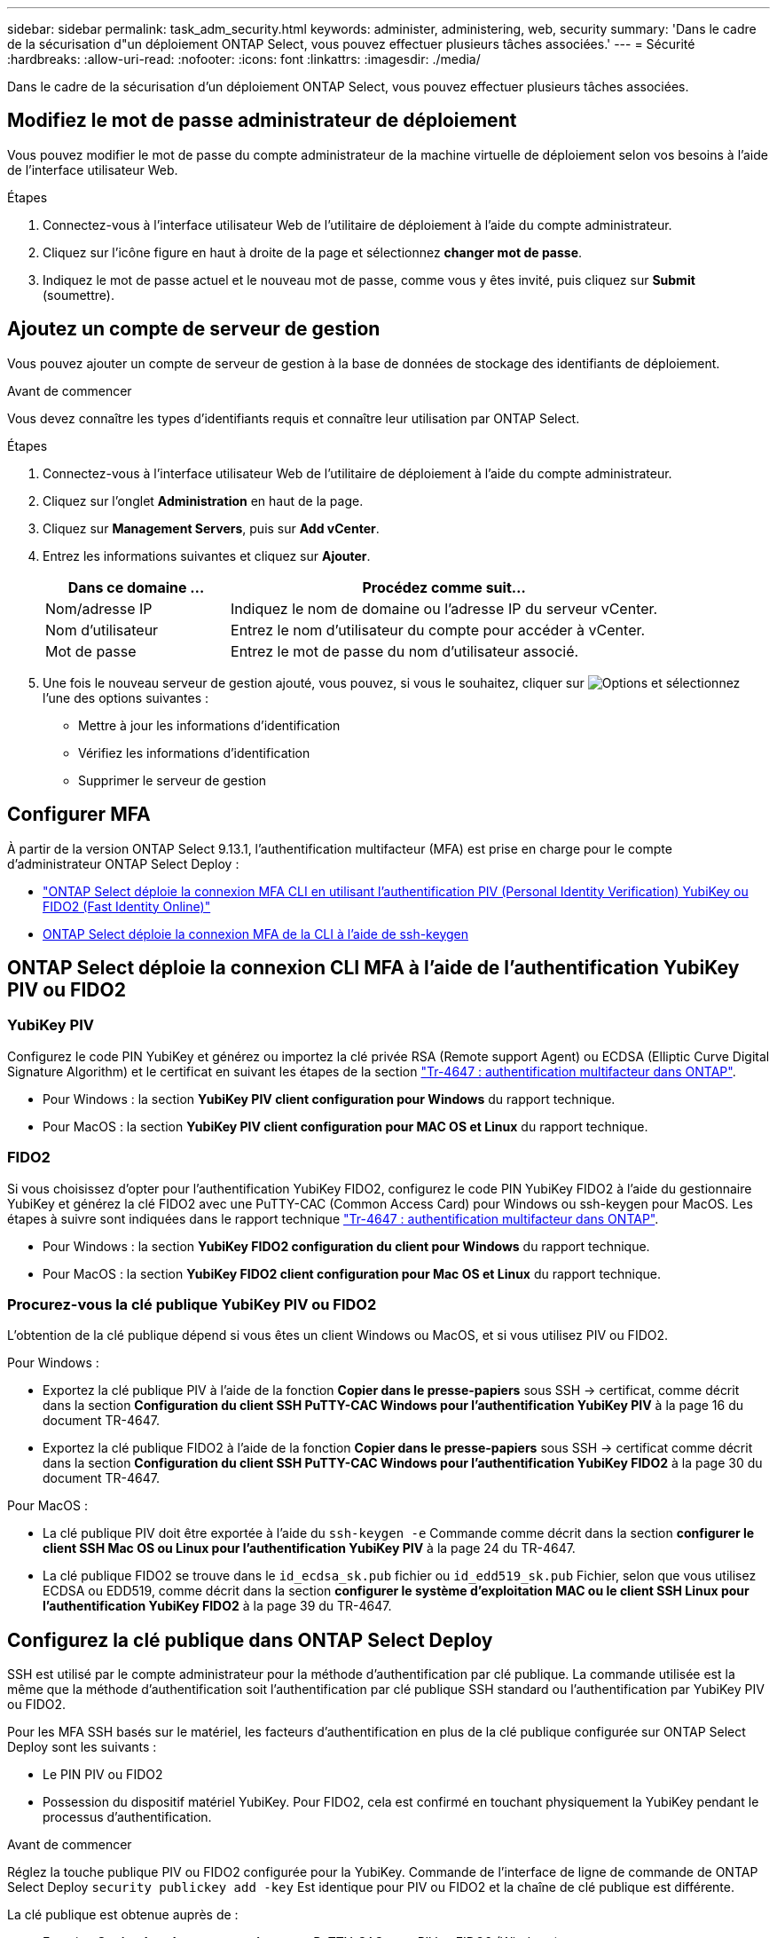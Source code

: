 ---
sidebar: sidebar 
permalink: task_adm_security.html 
keywords: administer, administering, web, security 
summary: 'Dans le cadre de la sécurisation d"un déploiement ONTAP Select, vous pouvez effectuer plusieurs tâches associées.' 
---
= Sécurité
:hardbreaks:
:allow-uri-read: 
:nofooter: 
:icons: font
:linkattrs: 
:imagesdir: ./media/


[role="lead"]
Dans le cadre de la sécurisation d'un déploiement ONTAP Select, vous pouvez effectuer plusieurs tâches associées.



== Modifiez le mot de passe administrateur de déploiement

Vous pouvez modifier le mot de passe du compte administrateur de la machine virtuelle de déploiement selon vos besoins à l'aide de l'interface utilisateur Web.

.Étapes
. Connectez-vous à l'interface utilisateur Web de l'utilitaire de déploiement à l'aide du compte administrateur.
. Cliquez sur l'icône figure en haut à droite de la page et sélectionnez *changer mot de passe*.
. Indiquez le mot de passe actuel et le nouveau mot de passe, comme vous y êtes invité, puis cliquez sur *Submit* (soumettre).




== Ajoutez un compte de serveur de gestion

Vous pouvez ajouter un compte de serveur de gestion à la base de données de stockage des identifiants de déploiement.

.Avant de commencer
Vous devez connaître les types d'identifiants requis et connaître leur utilisation par ONTAP Select.

.Étapes
. Connectez-vous à l'interface utilisateur Web de l'utilitaire de déploiement à l'aide du compte administrateur.
. Cliquez sur l'onglet *Administration* en haut de la page.
. Cliquez sur *Management Servers*, puis sur *Add vCenter*.
. Entrez les informations suivantes et cliquez sur *Ajouter*.
+
[cols="30,70"]
|===
| Dans ce domaine … | Procédez comme suit… 


| Nom/adresse IP | Indiquez le nom de domaine ou l'adresse IP du serveur vCenter. 


| Nom d'utilisateur | Entrez le nom d'utilisateur du compte pour accéder à vCenter. 


| Mot de passe | Entrez le mot de passe du nom d'utilisateur associé. 
|===
. Une fois le nouveau serveur de gestion ajouté, vous pouvez, si vous le souhaitez, cliquer sur image:icon_kebab.gif["Options"] et sélectionnez l'une des options suivantes :
+
** Mettre à jour les informations d'identification
** Vérifiez les informations d'identification
** Supprimer le serveur de gestion






== Configurer MFA

À partir de la version ONTAP Select 9.13.1, l'authentification multifacteur (MFA) est prise en charge pour le compte d'administrateur ONTAP Select Deploy :

* link:task_adm_security.html#ontap-select-deploy-cli-mfa-login-using-yubikey-piv-or-fido2-authentication["ONTAP Select déploie la connexion MFA CLI en utilisant l'authentification PIV (Personal Identity Verification) YubiKey ou FIDO2 (Fast Identity Online)"]
* <<ONTAP Select déploie la connexion MFA de la CLI à l'aide de ssh-keygen>>




== ONTAP Select déploie la connexion CLI MFA à l'aide de l'authentification YubiKey PIV ou FIDO2



=== YubiKey PIV

Configurez le code PIN YubiKey et générez ou importez la clé privée RSA (Remote support Agent) ou ECDSA (Elliptic Curve Digital Signature Algorithm) et le certificat en suivant les étapes de la section link:https://docs.netapp.com/us-en/ontap-technical-reports/security.html#multifactor-authentication["Tr-4647 : authentification multifacteur dans ONTAP"^].

* Pour Windows : la section *YubiKey PIV client configuration pour Windows* du rapport technique.
* Pour MacOS : la section *YubiKey PIV client configuration pour MAC OS et Linux* du rapport technique.




=== FIDO2

Si vous choisissez d'opter pour l'authentification YubiKey FIDO2, configurez le code PIN YubiKey FIDO2 à l'aide du gestionnaire YubiKey et générez la clé FIDO2 avec une PuTTY-CAC (Common Access Card) pour Windows ou ssh-keygen pour MacOS. Les étapes à suivre sont indiquées dans le rapport technique link:https://docs.netapp.com/us-en/ontap-technical-reports/security.html#multifactor-authentication["Tr-4647 : authentification multifacteur dans ONTAP"^].

* Pour Windows : la section *YubiKey FIDO2 configuration du client pour Windows* du rapport technique.
* Pour MacOS : la section *YubiKey FIDO2 client configuration pour Mac OS et Linux* du rapport technique.




=== Procurez-vous la clé publique YubiKey PIV ou FIDO2

L'obtention de la clé publique dépend si vous êtes un client Windows ou MacOS, et si vous utilisez PIV ou FIDO2.

.Pour Windows :
* Exportez la clé publique PIV à l'aide de la fonction *Copier dans le presse-papiers* sous SSH → certificat, comme décrit dans la section *Configuration du client SSH PuTTY-CAC Windows pour l'authentification YubiKey PIV* à la page 16 du document TR-4647.
* Exportez la clé publique FIDO2 à l'aide de la fonction *Copier dans le presse-papiers* sous SSH → certificat comme décrit dans la section *Configuration du client SSH PuTTY-CAC Windows pour l'authentification YubiKey FIDO2* à la page 30 du document TR-4647.


.Pour MacOS :
* La clé publique PIV doit être exportée à l'aide du `ssh-keygen -e` Commande comme décrit dans la section *configurer le client SSH Mac OS ou Linux pour l'authentification YubiKey PIV* à la page 24 du TR-4647.
* La clé publique FIDO2 se trouve dans le `id_ecdsa_sk.pub` fichier ou `id_edd519_sk.pub` Fichier, selon que vous utilisez ECDSA ou EDD519, comme décrit dans la section *configurer le système d'exploitation MAC ou le client SSH Linux pour l'authentification YubiKey FIDO2* à la page 39 du TR-4647.




== Configurez la clé publique dans ONTAP Select Deploy

SSH est utilisé par le compte administrateur pour la méthode d'authentification par clé publique. La commande utilisée est la même que la méthode d'authentification soit l'authentification par clé publique SSH standard ou l'authentification par YubiKey PIV ou FIDO2.

Pour les MFA SSH basés sur le matériel, les facteurs d'authentification en plus de la clé publique configurée sur ONTAP Select Deploy sont les suivants :

* Le PIN PIV ou FIDO2
* Possession du dispositif matériel YubiKey. Pour FIDO2, cela est confirmé en touchant physiquement la YubiKey pendant le processus d'authentification.


.Avant de commencer
Réglez la touche publique PIV ou FIDO2 configurée pour la YubiKey. Commande de l'interface de ligne de commande de ONTAP Select Deploy `security publickey add -key` Est identique pour PIV ou FIDO2 et la chaîne de clé publique est différente.

La clé publique est obtenue auprès de :

* Fonction *Copier dans le presse-papiers* pour PuTTY-CAC pour PIV et FIDO2 (Windows)
* Exportation de la clé publique dans un format compatible SSH à l'aide du `ssh-keygen -e` Pour PIV
* Le fichier de clé publique situé dans `~/.ssh/id_***_sk.pub` Fichier pour FIDO2 (MacOS)


.Étapes
. Recherchez la clé générée dans le `.ssh/id_***.pub` fichier.
. Ajoutez la clé générée à ONTAP Select Deploy à l'aide de `security publickey add -key <key>` commande.
+
[listing]
----
(ONTAPdeploy) security publickey add -key "ssh-rsa <key> user@netapp.com"
----
. Activez l'authentification MFA avec le `security multifactor authentication enable` commande.
+
[listing]
----
(ONTAPdeploy) security multifactor authentication enable
MFA enabled Successfully
----




== Connectez-vous à ONTAP Select Deploy à l'aide de l'authentification YubiKey PIV via SSH

Vous pouvez vous connecter à ONTAP Select Deploy à l'aide de l'authentification YubiKey PIV via SSH.

.Étapes
. Une fois le jeton YubiKey, le client SSH et ONTAP Select Deploy configurés, vous pouvez utiliser l'authentification MFA YubiKey PIV sur SSH.
. Connectez-vous à ONTAP Select Deploy. Si vous utilisez le client SSH PuTTY-CAC de Windows, une boîte de dialogue vous invite à saisir votre code PIN YubiKey.
. Connectez-vous à partir de votre appareil avec la clé YubiKey connectée.


.Exemple de sortie
[listing]
----
login as: admin
Authenticating with public key "<public_key>"
Further authentication required
<admin>'s password:

NetApp ONTAP Select Deploy Utility.
Copyright (C) NetApp Inc.
All rights reserved.

Version: NetApp Release 9.13.1 Build:6811765 08-17-2023 03:08:09

(ONTAPdeploy)
----


== ONTAP Select déploie la connexion MFA de la CLI à l'aide de ssh-keygen

Le `ssh-keygen` Command est un outil permettant de créer de nouvelles paires de clés d'authentification pour SSH. Les paires de clés sont utilisées pour l'automatisation des connexions, l'authentification unique et l'authentification des hôtes.

Le `ssh-keygen` la commande prend en charge plusieurs algorithmes de clé publique pour les clés d'authentification.

* L'algorithme est sélectionné avec le `-t` option
* La taille de la clé est sélectionnée avec le `-b` option


.Exemple de sortie
[listing]
----
ssh-keygen -t ecdsa -b 521
ssh-keygen -t ed25519
ssh-keygen -t ecdsa
----
.Étapes
. Recherchez la clé générée dans le `.ssh/id_***.pub` fichier.
. Ajoutez la clé générée à ONTAP Select Deploy à l'aide de `security publickey add -key <key>` commande.
+
[listing]
----
(ONTAPdeploy) security publickey add -key "ssh-rsa <key> user@netapp.com"
----
. Activez l'authentification MFA avec le `security multifactor authentication enable` commande.
+
[listing]
----
(ONTAPdeploy) security multifactor authentication enable
MFA enabled Successfully
----
. Connectez-vous au système ONTAP Select Deploy après avoir activé l'authentification multifacteur. Vous devriez recevoir une sortie similaire à l'exemple suivant.
+
[listing]
----
[<user ID> ~]$ ssh <admin>
Authenticated with partial success.
<admin>'s password:

NetApp ONTAP Select Deploy Utility.
Copyright (C) NetApp Inc.
All rights reserved.

Version: NetApp Release 9.13.1 Build:6811765 08-17-2023 03:08:09

(ONTAPdeploy)
----




=== Migration de MFA vers l'authentification à un seul facteur

L'authentification multifacteur peut être désactivée pour le compte administrateur de déploiement à l'aide des méthodes suivantes :

* Si vous pouvez vous connecter à la CLI de déploiement en tant qu'administrateur à l'aide de SSH (Secure Shell), désactivez MFA en exécutant le `security multifactor authentication disable` Dans l'interface de ligne de commande de déploiement.
+
[listing]
----
(ONTAPdeploy) security multifactor authentication disable
MFA disabled Successfully
----
* Si vous ne pouvez pas vous connecter à l'interface de ligne de commande de déploiement en tant qu'administrateur à l'aide de SSH :
+
.. Connectez-vous à la console vidéo de déploiement de machine virtuelle (VM) via vCenter ou vSphere.
.. Connectez-vous à l'interface de ligne de commande de déploiement à l'aide du compte d'administrateur.
.. Exécutez le `security multifactor authentication disable` commande.
+
[listing]
----
Debian GNU/Linux 11 <user ID> tty1

<hostname> login: admin
Password:

NetApp ONTAP Select Deploy Utility.
Copyright (C) NetApp Inc.
All rights reserved.

Version: NetApp Release 9.13.1 Build:6811765 08-17-2023 03:08:09

(ONTAPdeploy) security multifactor authentication disable
MFA disabled successfully

(ONTAPdeploy)
----


* L'administrateur peut supprimer la clé publique avec :
`security publickey delete -key`

